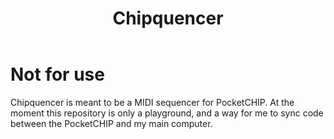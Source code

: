 #+TITLE:Chipquencer

* Not for use

Chipquencer is meant to be a MIDI sequencer for PocketCHIP. At the moment this repository is only a playground, and a way for me to sync code between the PocketCHIP and my main computer.
